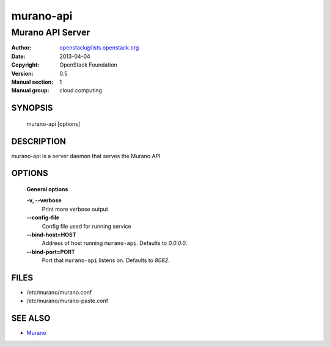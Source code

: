==========
murano-api
==========

-----------------------------
Murano API Server
-----------------------------

:Author: openstack@lists.openstack.org
:Date:   2013-04-04
:Copyright: OpenStack Foundation
:Version: 0.5
:Manual section: 1
:Manual group: cloud computing


SYNOPSIS
========

  murano-api [options]

DESCRIPTION
===========

murano-api is a server daemon that serves the Murano API

OPTIONS
=======

  **General options**

  **-v, --verbose**
        Print more verbose output

  **--config-file**
        Config file used for running service

  **--bind-host=HOST**
        Address of host running ``murano-api``. Defaults to `0.0.0.0`.

  **--bind-port=PORT**
        Port that ``murano-api`` listens on. Defaults to `8082`.


FILES
=====

* /etc/murano/murano.conf
* /etc/murano/murano-paste.conf

SEE ALSO
========

* `Murano <http://murano.readthedocs.org/>`__
